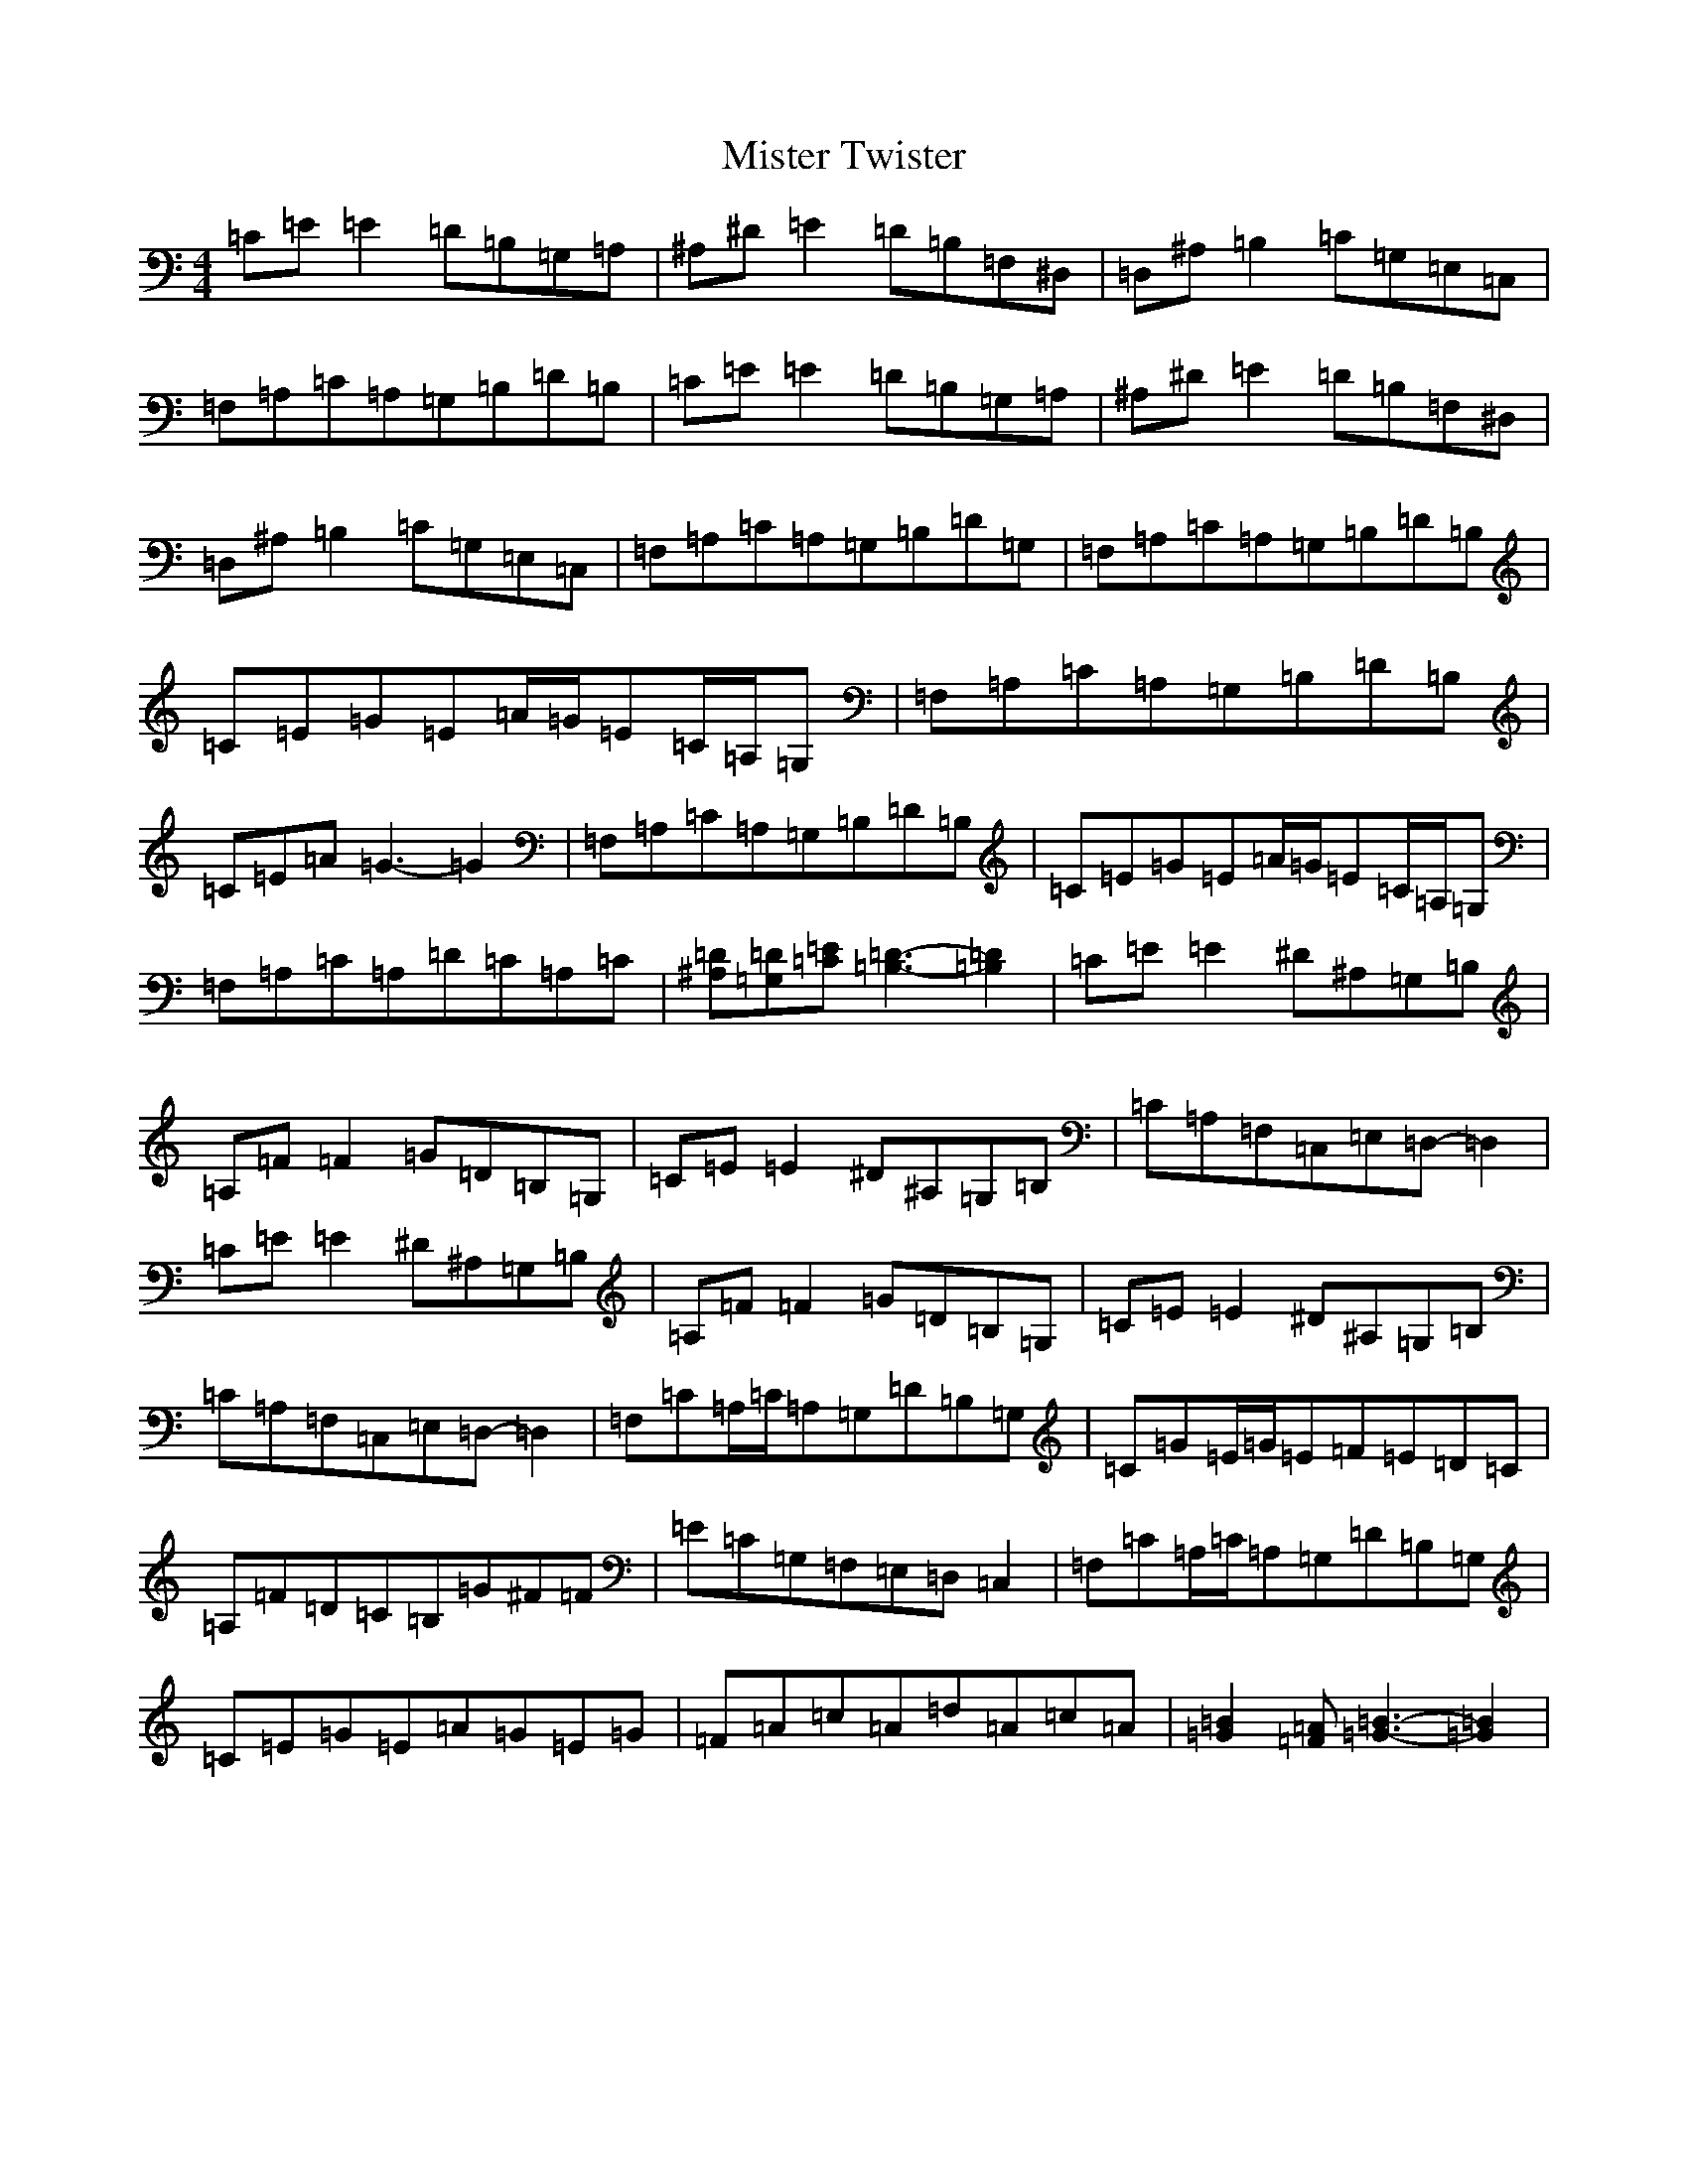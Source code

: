 X: 14478
T: Mister Twister
S: https://thesession.org/tunes/11870#setting11870
Z: G Major
R: reel
M:4/4
L:1/8
K: C Major
=C=E=E2=D=B,=G,=A,|^A,^D=E2=D=B,=F,^D,|=D,^A,=B,2=C=G,=E,=C,|=F,=A,=C=A,=G,=B,=D=B,|=C=E=E2=D=B,=G,=A,|^A,^D=E2=D=B,=F,^D,|=D,^A,=B,2=C=G,=E,=C,|=F,=A,=C=A,=G,=B,=D=G,|=F,=A,=C=A,=G,=B,=D=B,|=C=E=G=E=A/2=G/2=E=C/2=A,/2=G,|=F,=A,=C=A,=G,=B,=D=B,|=C=E=A=G3-=G2|=F,=A,=C=A,=G,=B,=D=B,|=C=E=G=E=A/2=G/2=E=C/2=A,/2=G,|=F,=A,=C=A,=D=C=A,=C|[^A,=D][=G,=D][=C=E][=D3-=B,3-][=B,2=D2]|=C=E=E2^D^A,=G,=B,|=A,=F=F2=G=D=B,=G,|=C=E=E2^D^A,=G,=B,|=C=A,=F,=C,=E,=D,-=D,2|=C=E=E2^D^A,=G,=B,|=A,=F=F2=G=D=B,=G,|=C=E=E2^D^A,=G,=B,|=C=A,=F,=C,=E,=D,-=D,2|=F,=C=A,/2=C/2=A,=G,=D=B,=G,|=C=G=E/2=G/2=E=F=E=D=C|=A,=F=D=C=B,=G^F=F|=E=C=G,=F,=E,=D,=C,2|=F,=C=A,/2=C/2=A,=G,=D=B,=G,|=C=E=G=E=A=G=E=G|=F=A=c=A=d=A=c=A|[=B2=G2][=F=A][=G3-=B3-][=G2=B2]|